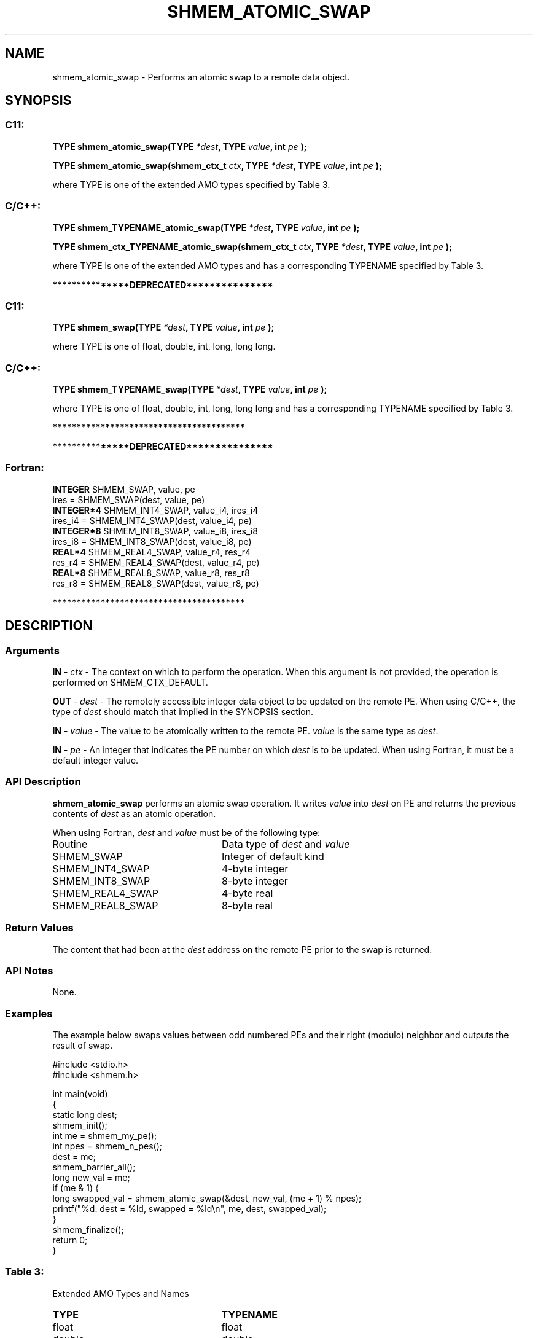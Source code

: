 .TH SHMEM_ATOMIC_SWAP 3 "Open Source Software Solutions, Inc." "OpenSHMEM Library Documentation"
./ sectionStart
.SH NAME
shmem_atomic_swap \- 
Performs an atomic swap to a remote data object.

./ sectionEnd


./ sectionStart
.SH   SYNOPSIS
./ sectionEnd

./ sectionStart
.SS C11:

.B TYPE
.B shmem\_atomic\_swap(TYPE
.IB "*dest" ,
.B TYPE
.IB "value" ,
.B int
.I pe
.B );



.B TYPE
.B shmem\_atomic\_swap(shmem_ctx_t
.IB "ctx" ,
.B TYPE
.IB "*dest" ,
.B TYPE
.IB "value" ,
.B int
.I pe
.B );



./ sectionEnd


where TYPE is one of the extended AMO types specified by Table 3.
./ sectionStart
.SS C/C++:

.B TYPE
.B shmem\_TYPENAME\_atomic\_swap(TYPE
.IB "*dest" ,
.B TYPE
.IB "value" ,
.B int
.I pe
.B );



.B TYPE
.B shmem\_ctx\_TYPENAME\_atomic\_swap(shmem_ctx_t
.IB "ctx" ,
.B TYPE
.IB "*dest" ,
.B TYPE
.IB "value" ,
.B int
.I pe
.B );



./ sectionEnd


where TYPE is one of the extended AMO types and has a corresponding TYPENAME specified by Table 3.


./ sectionStart
.B ***************DEPRECATED***************
./ sectionEnd

./ sectionStart
.SS C11:

.B TYPE
.B shmem\_swap(TYPE
.IB "*dest" ,
.B TYPE
.IB "value" ,
.B int
.I pe
.B );



./ sectionEnd


where TYPE is one of \{float, double, int,
long, long long\}.
./ sectionStart
.SS C/C++:

.B TYPE
.B shmem\_TYPENAME\_swap(TYPE
.IB "*dest" ,
.B TYPE
.IB "value" ,
.B int
.I pe
.B );



./ sectionEnd


where TYPE is one of \{float, double, int,
long, long long\} and has a corresponding
TYPENAME specified by Table 3.

./ sectionStart
.B ****************************************
./ sectionEnd

./ sectionStart

.B ***************DEPRECATED***************
.SS Fortran:

.nf

.BR "INTEGER " "SHMEM_SWAP, value, pe"
ires = SHMEM\_SWAP(dest, value, pe)
.BR "INTEGER*4 " "SHMEM_INT4_SWAP, value_i4, ires_i4"
ires\_i4 = SHMEM\_INT4\_SWAP(dest, value_i4, pe)
.BR "INTEGER*8 " "SHMEM_INT8_SWAP, value_i8, ires_i8"
ires\_i8 = SHMEM\_INT8\_SWAP(dest, value_i8, pe)
.BR "REAL*4 " "SHMEM_REAL4_SWAP, value_r4, res_r4"
res\_r4 = SHMEM\_REAL4\_SWAP(dest, value_r4, pe)
.BR "REAL*8 " "SHMEM_REAL8_SWAP, value_r8, res_r8"
res\_r8 = SHMEM\_REAL8\_SWAP(dest, value_r8, pe)

.fi
.B ****************************************

./ sectionEnd




./ sectionStart

.SH DESCRIPTION
.SS Arguments
.BR "IN " -
.I ctx
- The context on which to perform the operation.
When this argument is not provided, the operation is performed on
SHMEM\_CTX\_DEFAULT.


.BR "OUT " -
.I dest
- The remotely accessible integer data object to be
updated on the remote PE. When using  C/C++, the type of
.I "dest"
should match that implied in the SYNOPSIS section.


.BR "IN " -
.I value
- The value to be atomically written to the remote
PE. 
.I value
is the same type as 
.IR "dest" .



.BR "IN " -
.I pe
-  An integer that indicates the PE number on which
.I "dest"
is to be updated. When using Fortran, it must be a default
integer value.
./ sectionEnd


./ sectionStart

.SS API Description

.B shmem\_atomic\_swap
performs an atomic swap operation.
It writes 
.I value
into 
.I "dest"
on PE and returns the previous
contents of 
.I "dest"
as an atomic operation.

./ sectionEnd



./ sectionStart

When using Fortran, 
.I dest
and 
.I value
must be of the following type:

.TP 25
Routine
Data type of 
.I dest
and 
.I value

./ sectionEnd



./ sectionStart
.TP 25
SHMEM\_SWAP
Integer of default kind
./ sectionEnd


./ sectionStart
.TP 25
SHMEM\_INT4\_SWAP
4-byte integer
./ sectionEnd


./ sectionStart
.TP 25
SHMEM\_INT8\_SWAP
8-byte integer
./ sectionEnd


./ sectionStart
.TP 25
SHMEM\_REAL4\_SWAP
4-byte real
./ sectionEnd


./ sectionStart
.TP 25
SHMEM\_REAL8\_SWAP
8-byte real
./ sectionEnd


./ sectionStart

.SS Return Values

The content that had been at the 
.I "dest"
address on the remote PE
prior to the swap is returned.

./ sectionEnd


./ sectionStart

.SS API Notes

None.

./ sectionEnd



./ sectionStart
.SS Examples



The example below swaps values between odd numbered PEs and
their right (modulo) neighbor and outputs the result of swap.

.nf
#include <stdio.h>
#include <shmem.h>

int main(void)
{
  static long dest;
  shmem_init();
  int me = shmem_my_pe();
  int npes = shmem_n_pes();
  dest = me;
  shmem_barrier_all();
  long new_val = me;
  if (me & 1) {
     long swapped_val = shmem_atomic_swap(&dest, new_val, (me + 1) % npes);
     printf("%d: dest = %ld, swapped = %ld\\n", me, dest, swapped_val);
  }
  shmem_finalize();
  return 0;
}
.fi





.SS Table 3:
Extended AMO Types and Names
.TP 25
.B \TYPE
.B \TYPENAME
.TP
float
float
.TP
double
double
.TP
int
int
.TP
long
long
.TP
long long
longlong
.TP
unsigned int
uint
.TP
unsigned long
ulong
.TP
unsigned long long
ulonglong
.TP
int32\_t
int32
.TP
int64\_t
int64
.TP
uint32\_t
uint32
.TP
uint64\_t
uint64
.TP
size\_t
size
.TP
ptrdiff\_t
ptrdiff
